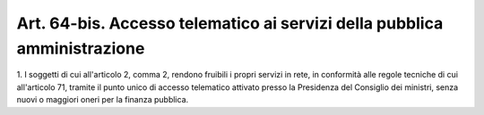 .. _art64-bis:

Art. 64-bis. Accesso telematico ai servizi della pubblica amministrazione
^^^^^^^^^^^^^^^^^^^^^^^^^^^^^^^^^^^^^^^^^^^^^^^^^^^^^^^^^^^^^^^^^^^^^^^^^



1\. I soggetti di cui all'articolo 2, comma 2, rendono fruibili i propri servizi in rete, in conformità alle regole tecniche di cui all'articolo 71, tramite il punto unico di accesso telematico attivato presso la Presidenza del Consiglio dei ministri, senza nuovi o maggiori oneri per la finanza pubblica.
